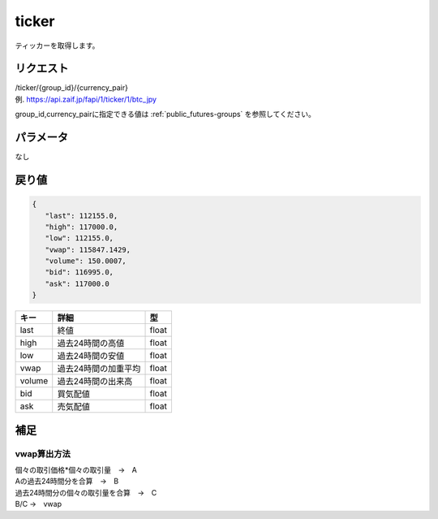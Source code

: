 =============================
ticker
=============================
ティッカーを取得します。

リクエスト
==============
| /ticker/{group_id}/{currency_pair}
| 例. https://api.zaif.jp/fapi/1/ticker/1/btc_jpy

group_id,currency_pairに指定できる値は :ref:`public_futures-groups` を参照してください。


パラメータ
==============
なし

戻り値
==============
.. code-block:: python

   {
      "last": 112155.0,
      "high": 117000.0,
      "low": 112155.0,
      "vwap": 115847.1429,
      "volume": 150.0007,
      "bid": 116995.0,
      "ask": 117000.0
   }

.. csv-table::
   :header: "キー", "詳細", "型"

   "last", "終値", "float"
   "high", "過去24時間の高値", "float"
   "low", "過去24時間の安値", "float"
   "vwap", "過去24時間の加重平均", "float"
   "volume", "過去24時間の出来高", "float"
   "bid", "買気配値", "float"
   "ask", "売気配値", "float"

補足
==============

vwap算出方法
--------------

| 個々の取引価格*個々の取引量　→　A
| Aの過去24時間分を合算　→　B
| 過去24時間分の個々の取引量を合算　→　C
| B/C →　vwap
